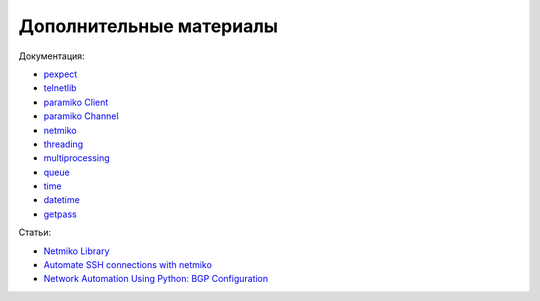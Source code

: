 Дополнительные материалы
------------------------

Документация:

-  `pexpect <https://pexpect.readthedocs.io/en/stable/index.html>`__
-  `telnetlib <https://docs.python.org/3/library/telnetlib.html>`__
-  `paramiko Client <http://docs.paramiko.org/en/2.0/api/client.html>`__
-  `paramiko
   Channel <http://docs.paramiko.org/en/2.0/api/channel.html>`__
-  `netmiko <http://netmiko.readthedocs.io/en/stable/genindex.html>`__
-  `threading <https://docs.python.org/3/library/threading.html>`__
-  `multiprocessing <https://docs.python.org/3/library/multiprocessing.html>`__
-  `queue <https://docs.python.org/3/library/queue.html>`__
-  `time <https://docs.python.org/3/library/time.html>`__
-  `datetime <https://docs.python.org/3/library/datetime.html>`__
-  `getpass <https://docs.python.org/3/library/getpass.html>`__

Статьи: 

* `Netmiko Library <https://pynet.twb-tech.com/blog/automation/netmiko.html>`__ 
* `Automate SSH connections with netmiko <https://codingnetworker.com/2016/03/automate-ssh-connections-with-netmiko/>`__
* `Network Automation Using Python: BGP Configuration <http://www.networkcomputing.com/networking/network-automation-using-python-bgp-configuration/1423704194>`__
